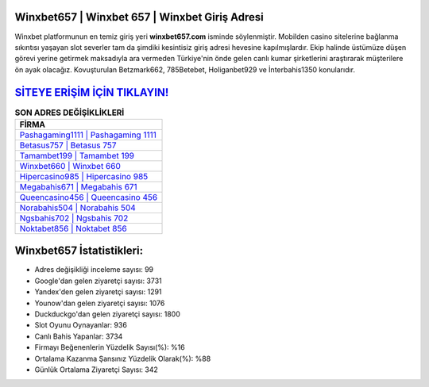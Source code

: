 ﻿Winxbet657 | Winxbet 657 | Winxbet Giriş Adresi
===================================

.. image:: images/winxbet-giris.jpg
   :width: 600
   
Winxbet platformunun en temiz giriş yeri **winxbet657.com** isminde söylenmiştir. Mobilden casino sitelerine bağlanma sıkıntısı yaşayan slot severler tam da şimdiki kesintisiz giriş adresi hevesine kapılmışlardır. Ekip halinde üstümüze düşen görevi yerine getirmek maksadıyla ara vermeden Türkiye'nin önde gelen  canlı kumar şirketlerini araştırarak müşterilere ön ayak olacağız. Kovuşturulan Betzmark662, 785Betebet, Holiganbet929 ve İnterbahis1350 konularıdır.

`SİTEYE ERİŞİM İÇİN TIKLAYIN! <https://uclck.me/gonow>`_
==============

.. list-table:: **SON ADRES DEĞİŞİKLİKLERİ**
   :widths: 100
   :header-rows: 1

   * - FİRMA
   * - `Pashagaming1111 | Pashagaming 1111 <pashagaming1111-pashagaming-1111-pashagaming-giris-adresi.html>`_
   * - `Betasus757 | Betasus 757 <betasus757-betasus-757-betasus-giris-adresi.html>`_
   * - `Tamambet199 | Tamambet 199 <tamambet199-tamambet-199-tamambet-giris-adresi.html>`_	 
   * - `Winxbet660 | Winxbet 660 <winxbet660-winxbet-660-winxbet-giris-adresi.html>`_	 
   * - `Hipercasino985 | Hipercasino 985 <hipercasino985-hipercasino-985-hipercasino-giris-adresi.html>`_ 
   * - `Megabahis671 | Megabahis 671 <megabahis671-megabahis-671-megabahis-giris-adresi.html>`_
   * - `Queencasino456 | Queencasino 456 <queencasino456-queencasino-456-queencasino-giris-adresi.html>`_	 
   * - `Norabahis504 | Norabahis 504 <norabahis504-norabahis-504-norabahis-giris-adresi.html>`_
   * - `Ngsbahis702 | Ngsbahis 702 <ngsbahis702-ngsbahis-702-ngsbahis-giris-adresi.html>`_
   * - `Noktabet856 | Noktabet 856 <noktabet856-noktabet-856-noktabet-giris-adresi.html>`_
	 
Winxbet657 İstatistikleri:
===================================	 
* Adres değişikliği inceleme sayısı: 99
* Google'dan gelen ziyaretçi sayısı: 3731
* Yandex'den gelen ziyaretçi sayısı: 1291
* Younow'dan gelen ziyaretçi sayısı: 1076
* Duckduckgo'dan gelen ziyaretçi sayısı: 1800
* Slot Oyunu Oynayanlar: 936
* Canlı Bahis Yapanlar: 3734
* Firmayı Beğenenlerin Yüzdelik Sayısı(%): %16
* Ortalama Kazanma Şansınız Yüzdelik Olarak(%): %88
* Günlük Ortalama Ziyaretçi Sayısı: 342
